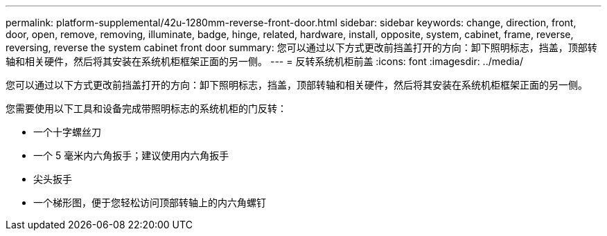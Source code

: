 ---
permalink: platform-supplemental/42u-1280mm-reverse-front-door.html 
sidebar: sidebar 
keywords: change, direction, front, door, open, remove, removing, illuminate, badge, hinge, related, hardware, install, opposite, system, cabinet, frame, reverse, reversing, reverse the system cabinet front door 
summary: 您可以通过以下方式更改前挡盖打开的方向：卸下照明标志，挡盖，顶部转轴和相关硬件，然后将其安装在系统机柜框架正面的另一侧。 
---
= 反转系统机柜前盖
:icons: font
:imagesdir: ../media/


[role="lead"]
您可以通过以下方式更改前挡盖打开的方向：卸下照明标志，挡盖，顶部转轴和相关硬件，然后将其安装在系统机柜框架正面的另一侧。

您需要使用以下工具和设备完成带照明标志的系统机柜的门反转：

* 一个十字螺丝刀
* 一个 5 毫米内六角扳手；建议使用内六角扳手
* 尖头扳手
* 一个梯形图，便于您轻松访问顶部转轴上的内六角螺钉

